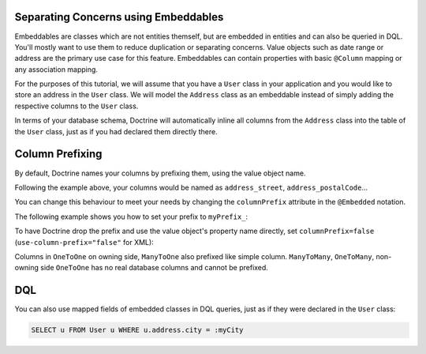 Separating Concerns using Embeddables
-------------------------------------

Embeddables are classes which are not entities themself, but are embedded
in entities and can also be queried in DQL. You'll mostly want to use them
to reduce duplication or separating concerns. Value objects such as date range
or address are the primary use case for this feature. Embeddables can contain
properties with basic ``@Column`` mapping or any association mapping.

For the purposes of this tutorial, we will assume that you have a ``User``
class in your application and you would like to store an address in
the ``User`` class. We will model the ``Address`` class as an embeddable
instead of simply adding the respective columns to the ``User`` class.

.. configuration-block::

    .. code-block:: php

        <?php

        /** @Entity */
        class User
        {
            /** @Embedded(class = "Address") */
            private $address;
        }

        /** @Embeddable */
        class Address
        {
            /** @Column(type = "string") */
            private $street;

            /** @Column(type = "string") */
            private $postalCode;

            /** @ManyToOne(targetEntity="City") */
            private $city;

            /** @ManyToOne(targetEntity="Country") */
            private $country;
        }

    .. code-block:: xml

        <doctrine-mapping>
            <entity name="User">
                <embedded name="address" class="Address" />
            </entity>

            <embeddable name="Address">
                <field name="street" type="string" />
                <field name="postalCode" type="string" />
                <many-to-one target-entity="City" field="city" />
                <many-to-one target-entity="Country" field="country" />
            </embeddable>
        </doctrine-mapping>

    .. code-block:: yaml

        User:
          type: entity
          embedded:
            address:
              class: Address

        Address:
          type: embeddable
          fields:
            street: { type: string }
            postalCode: { type: string }
            manyToOne:
              city:
                targetEntity: City
            manyToOne:
              country:
                targetEntity: Country

In terms of your database schema, Doctrine will automatically inline all
columns from the ``Address`` class into the table of the ``User`` class,
just as if you had declared them directly there.

Column Prefixing
----------------

By default, Doctrine names your columns by prefixing them, using the value
object name.

Following the example above, your columns would be named as ``address_street``,
``address_postalCode``...

You can change this behaviour to meet your needs by changing the
``columnPrefix`` attribute in the ``@Embedded`` notation.

The following example shows you how to set your prefix to ``myPrefix_``:

.. configuration-block::

    .. code-block:: php

        <?php

        /** @Entity */
        class User
        {
            /** @Embedded(class = "Address", columnPrefix = "myPrefix_") */
            private $address;
        }

    .. code-block:: xml

        <entity name="User">
            <embedded name="address" class="Address" column-prefix="myPrefix_" />
        </entity>

    .. code-block:: yaml

        User:
          type: entity
          embedded:
            address:
              class: Address
              columnPrefix: myPrefix_

To have Doctrine drop the prefix and use the value object's property name
directly, set ``columnPrefix=false`` (``use-column-prefix="false"`` for XML):

.. configuration-block::

    .. code-block:: php

        <?php

        /** @Entity */
        class User
        {
            /** @Embedded(class = "Address", columnPrefix = false) */
            private $address;
        }

    .. code-block:: yaml

        User:
          type: entity
          embedded:
            address:
              class: Address
              columnPrefix: false

    .. code-block:: xml

        <entity name="User">
            <embedded name="address" class="Address" use-column-prefix="false" />
        </entity>

Columns in ``OneToOne`` on owning side, ``ManyToOne`` also prefixed like simple column. ``ManyToMany``, ``OneToMany``,
non-owning side ``OneToOne`` has no real database columns and cannot be prefixed.

DQL
---

You can also use mapped fields of embedded classes in DQL queries, just
as if they were declared in the ``User`` class:

.. code-block:: sql

    SELECT u FROM User u WHERE u.address.city = :myCity

